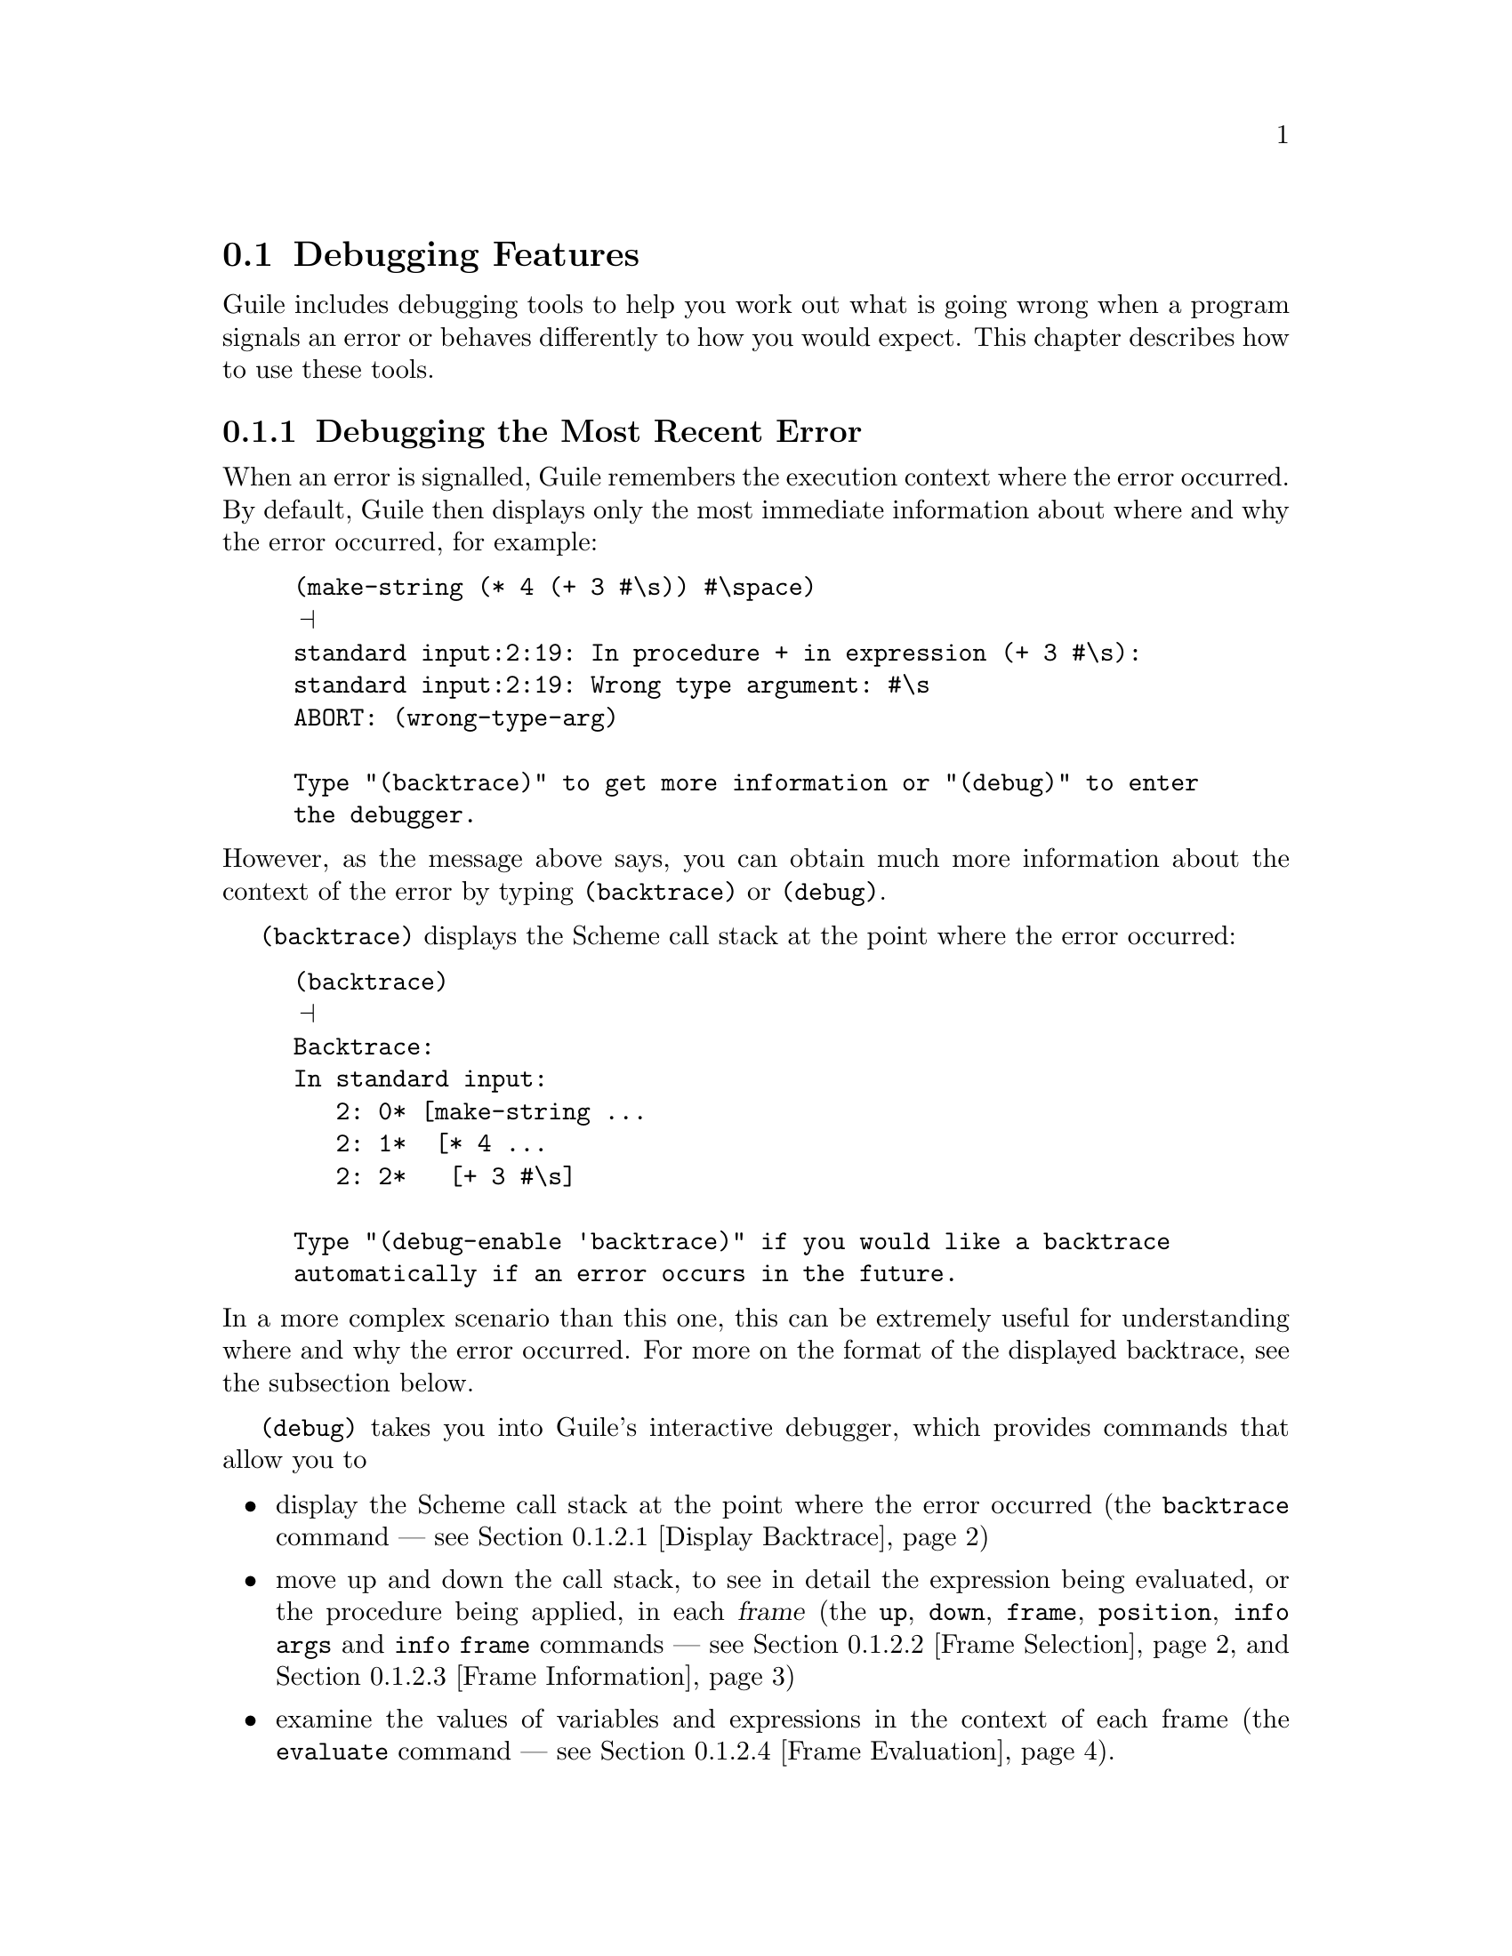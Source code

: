 @c -*-texinfo-*-
@c This is part of the GNU Guile Reference Manual.
@c Copyright (C)  1996, 1997, 2000, 2001, 2002, 2003, 2004, 2006
@c   Free Software Foundation, Inc.
@c See the file guile.texi for copying conditions.

@page
@node Debugging Features
@section Debugging Features

Guile includes debugging tools to help you work out what is going wrong
when a program signals an error or behaves differently to how you would
expect.  This chapter describes how to use these tools.

@menu
* Debug Last Error::            Debugging the most recent error.
* Interactive Debugger::        Using the interactive debugger.
* Tracing::                     Tracing program execution.
@end menu


@node Debug Last Error
@subsection Debugging the Most Recent Error

When an error is signalled, Guile remembers the execution context where
the error occurred.  By default, Guile then displays only the most
immediate information about where and why the error occurred, for
example:

@c  Note: line break in "enter the debugger" to avoid an over-long
@c  line in both info and DVI.
@lisp
(make-string (* 4 (+ 3 #\s)) #\space)
@print{}
standard input:2:19: In procedure + in expression (+ 3 #\s):
standard input:2:19: Wrong type argument: #\s
ABORT: (wrong-type-arg)

Type "(backtrace)" to get more information or "(debug)" to enter
the debugger.
@end lisp

@noindent
However, as the message above says, you can obtain much more
information about the context of the error by typing
@code{(backtrace)} or @code{(debug)}.

@code{(backtrace)} displays the Scheme call stack at the point where the
error occurred:

@lisp
(backtrace)
@print{}
Backtrace:
In standard input:
   2: 0* [make-string ...
   2: 1*  [* 4 ...
   2: 2*   [+ 3 #\s]

Type "(debug-enable 'backtrace)" if you would like a backtrace
automatically if an error occurs in the future.
@end lisp

@noindent
In a more complex scenario than this one, this can be extremely useful
for understanding where and why the error occurred.  For more on the
format of the displayed backtrace, see the subsection below.

@code{(debug)} takes you into Guile's interactive debugger, which
provides commands that allow you to

@itemize @bullet
@item
display the Scheme call stack at the point where the error occurred
(the @code{backtrace} command --- see @ref{Display Backtrace})

@item
move up and down the call stack, to see in detail the expression being
evaluated, or the procedure being applied, in each @dfn{frame} (the
@code{up}, @code{down}, @code{frame}, @code{position}, @code{info args}
and @code{info frame} commands --- see @ref{Frame Selection} and
@ref{Frame Information})

@item
examine the values of variables and expressions in the context of each
frame (the @code{evaluate} command --- see @ref{Frame Evaluation}).
@end itemize

Use of the interactive debugger, including these commands, is described
in @ref{Interactive Debugger}.


@node Interactive Debugger
@subsection Using the Interactive Debugger

Guile's interactive debugger is a command line application that accepts
commands from you for examining the stack and, if at a breakpoint, for
continuing program execution in various ways.  Unlike in the normal
Guile REPL, commands are typed mostly without parentheses.

When you first enter the debugger, it introduces itself with a message
like this:

@lisp
This is the Guile debugger -- for help, type `help'.
There are 3 frames on the stack.

Frame 2 at standard input:36:19
        [+ 3 #\s]
debug> 
@end lisp

@noindent
``debug>'' is the debugger's prompt, and a reminder that you are not
in the normal Guile REPL.  In case you find yourself in the debugger by
mistake, the @code{quit} command will return you to the REPL.  

@deffn {Debugger Command} quit
Exit the debugger.
@end deffn

The other available commands are described in the following subsections.

@menu
* Display Backtrace::           backtrace.
* Frame Selection::             up, down, frame.
* Frame Information::           info args, info frame, position.
* Frame Evaluation::            evaluate.
@end menu


@node Display Backtrace
@subsubsection Display Backtrace

The @code{backtrace} command, which can also be invoked as @code{bt} or
@code{where}, displays the call stack (aka backtrace) at the point where
the debugger was entered:

@lisp
debug> bt
In standard input:
  36: 0* [make-string ...
  36: 1*  [* 4 ...
  36: 2*   [+ 3 #\s]
@end lisp

@deffn {Debugger Command} backtrace [count]
@deffnx {Debugger Command} bt [count]
@deffnx {Debugger Command} where [count]
Print backtrace of all stack frames, or of the innermost @var{count}
frames.  With a negative argument, print the outermost -@var{count}
frames.  If the number of frames isn't explicitly given, the debug
option @code{depth} determines the maximum number of frames printed.
@end deffn

The format of the displayed backtrace is the same as for the
@code{backtrace} procedure.


@node Frame Selection
@subsubsection Frame Selection

A call stack consists of a sequence of stack @dfn{frames}, with each
frame describing one level of the nested evaluations and applications
that the program was executing when it hit a breakpoint or an error.
Frames are numbered such that frame 0 is the outermost --- i.e. the
operation on the call stack that began least recently --- and frame N-1
the innermost (where N is the total number of frames on the stack).

When you enter the debugger, the innermost frame is selected, which
means that the commands for getting information about the ``current''
frame, or for evaluating expressions in the context of the current
frame, will do so by default with respect to the innermost frame.  To
select a different frame, so that these operations will apply to it
instead, use the @code{up}, @code{down} and @code{frame} commands like
this:

@lisp
debug> up
Frame 1 at standard input:36:14
        [* 4 ...
debug> frame 0
Frame 0 at standard input:36:1
        [make-string ...
debug> down
Frame 1 at standard input:36:14
        [* 4 ...
@end lisp

@deffn {Debugger Command} up [n]
Move @var{n} frames up the stack.  For positive @var{n}, this
advances toward the outermost frame, to lower frame numbers, to
frames that have existed longer.  @var{n} defaults to one.
@end deffn

@deffn {Debugger Command} down [n]
Move @var{n} frames down the stack.  For positive @var{n}, this
advances toward the innermost frame, to higher frame numbers, to frames
that were created more recently.  @var{n} defaults to one.
@end deffn

@deffn {Debugger Command} frame [n]
Select and print a stack frame.  With no argument, print the selected
stack frame.  (See also ``info frame''.)  An argument specifies the
frame to select; it must be a stack-frame number.
@end deffn


@node Frame Information
@subsubsection Frame Information

The following commands return detailed information about the currently
selected frame.

@deffn {Debugger Command} {info frame}
Display a verbose description of the selected frame.  The information
that this command provides is equivalent to what can be deduced from the
one line summary for the frame that appears in a backtrace, but is
presented and explained more clearly.
@end deffn

@deffn {Debugger Command} {info args}
Display the argument variables of the current stack frame.  Arguments
can also be seen in the backtrace, but are presented more clearly by
this command.
@end deffn

@deffn {Debugger Command} position
Display the name of the source file that the current expression comes
from, and the line and column number of the expression's opening
parenthesis within that file.  This information is only available when
the @code{positions} read option is enabled (@pxref{Reader options}).
@end deffn


@node Frame Evaluation
@subsubsection Frame Evaluation

The @code{evaluate} command is most useful for querying the value of a
variable, either global or local, in the environment of the selected
stack frame, but it can be used more generally to evaluate any
expression.

@deffn {Debugger Command} evaluate expression
Evaluate an expression in the environment of the selected stack frame.
The expression must appear on the same line as the command, however it
may be continued over multiple lines.
@end deffn


@node Tracing
@subsection Tracing

The @code{(ice-9 debug)} module implements tracing of procedure
applications.  When a procedure is @dfn{traced}, it means that every
call to that procedure is reported to the user during a program run.
The idea is that you can mark a collection of procedures for tracing,
and Guile will subsequently print out a line of the form

@smalllisp
|  |  [@var{procedure} @var{args} @dots{}]
@end smalllisp

whenever a marked procedure is about to be applied to its arguments.
This can help a programmer determine whether a function is being called
at the wrong time or with the wrong set of arguments.

In addition, the indentation of the output is useful for demonstrating
how the traced applications are or are not tail recursive with respect
to each other.  Thus, a trace of a non-tail recursive factorial
implementation looks like this:

@smalllisp
[fact1 4]
|  [fact1 3]
|  |  [fact1 2]
|  |  |  [fact1 1]
|  |  |  |  [fact1 0]
|  |  |  |  1
|  |  |  1
|  |  2
|  6
24
@end smalllisp

While a typical tail recursive implementation would look more like this:

@smalllisp
[fact2 4]
[facti 1 4]
[facti 4 3]
[facti 12 2]
[facti 24 1]
[facti 24 0]
24
@end smalllisp

@deffn {Scheme Procedure} trace procedure
Enable tracing for @code{procedure}.  While a program is being run,
Guile will print a brief report at each call to a traced procedure,
advising the user which procedure was called and the arguments that were
passed to it.
@end deffn

@deffn {Scheme Procedure} untrace procedure
Disable tracing for @code{procedure}.
@end deffn

Here is another example:

@lisp
(define (rev ls)
  (if (null? ls)
      '()
      (append (rev (cdr ls))
              (cons (car ls) '())))) @result{} rev

(trace rev) @result{} (rev)

(rev '(a b c d e))
@result{} [rev (a b c d e)]
   |  [rev (b c d e)]
   |  |  [rev (c d e)]
   |  |  |  [rev (d e)]
   |  |  |  |  [rev (e)]
   |  |  |  |  |  [rev ()]
   |  |  |  |  |  ()
   |  |  |  |  (e)
   |  |  |  (e d)
   |  |  (e d c)
   |  (e d c b)
   (e d c b a)
   (e d c b a)
@end lisp

Note the way Guile indents the output, illustrating the depth of
execution at each procedure call.  This can be used to demonstrate, for
example, that Guile implements self-tail-recursion properly:
 
@lisp
(define (rev ls sl)
  (if (null? ls)
      sl
      (rev (cdr ls)
           (cons (car ls) sl)))) @result{} rev
 
(trace rev) @result{} (rev)
 
(rev '(a b c d e) '())
@result{} [rev (a b c d e) ()]
   [rev (b c d e) (a)]
   [rev (c d e) (b a)]
   [rev (d e) (c b a)]
   [rev (e) (d c b a)]
   [rev () (e d c b a)]
   (e d c b a)
   (e d c b a)
@end lisp
 
Since the tail call is effectively optimized to a @code{goto} statement,
there is no need for Guile to create a new stack frame for each
iteration.  Tracing reveals this optimization in operation.


@c Local Variables:
@c TeX-master: "guile.texi"
@c End:
